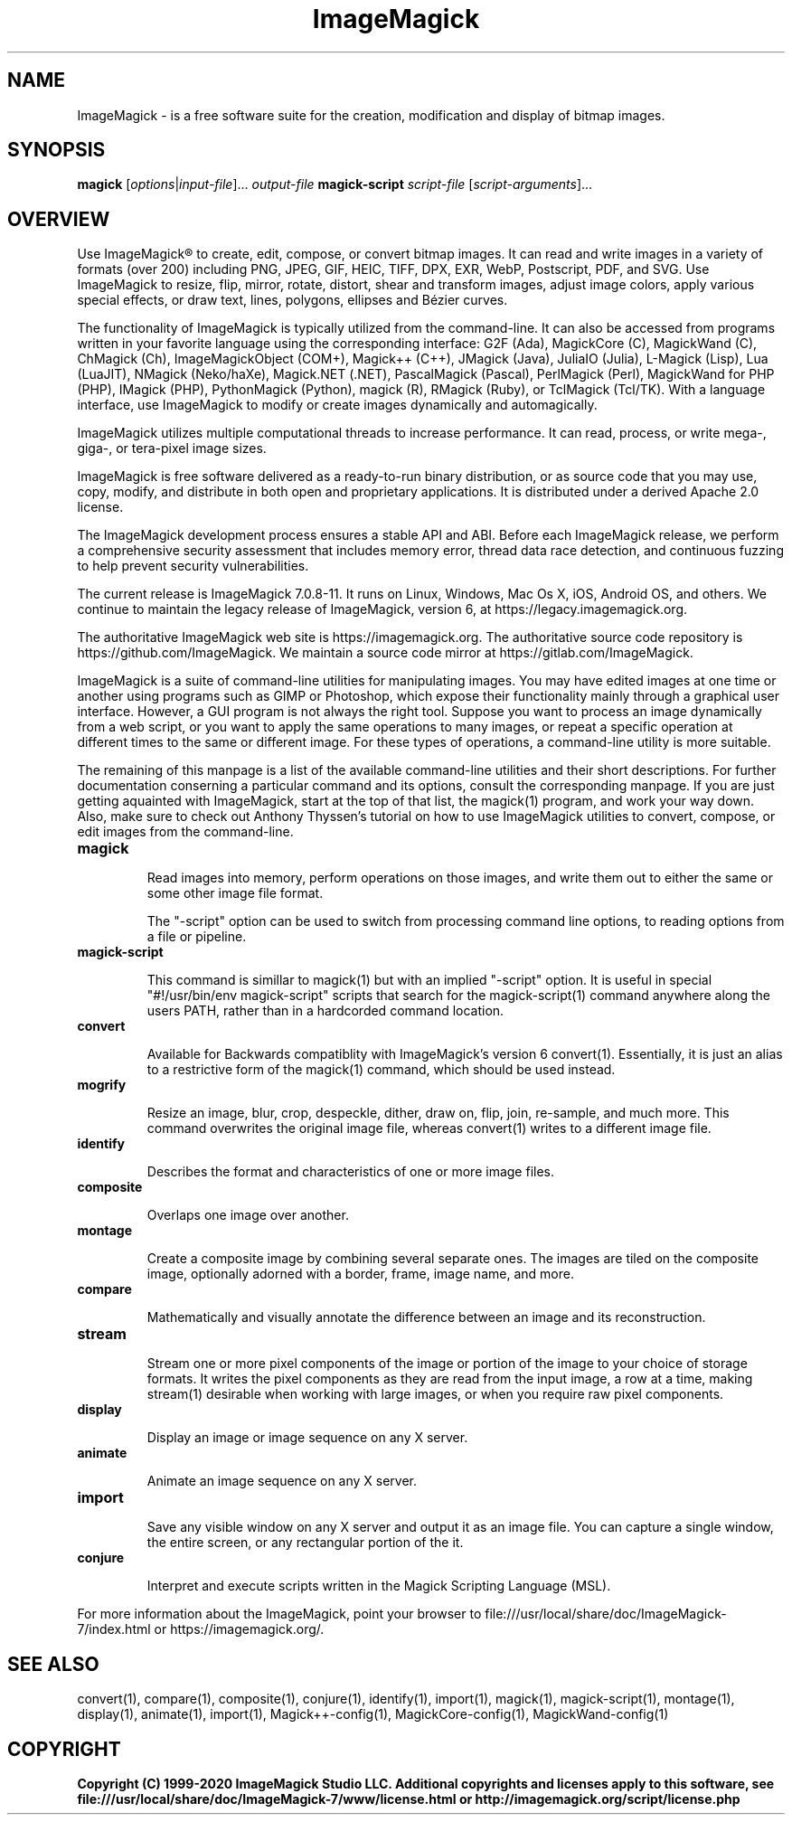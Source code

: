 .TH ImageMagick 1 "Date: 2009/01/10 01:00:00" "ImageMagick"

.SH NAME
ImageMagick \- is a free software suite for the creation, modification and
display of bitmap images.

.SH SYNOPSIS
\fBmagick\fP [\fIoptions\fP|\fIinput-file\fP]... \fIoutput-file\fP
\fBmagick-script\fP \fIscript-file\fP [\fIscript-arguments\fP]...

.SH OVERVIEW

Use ImageMagick\[rg] to create, edit, compose, or convert bitmap images. It can
read and write images in a variety of formats (over 200) including PNG, JPEG,
GIF, HEIC, TIFF, DPX, EXR, WebP, Postscript, PDF, and SVG. Use ImageMagick to
resize, flip, mirror, rotate, distort, shear and transform images, adjust image
colors, apply various special effects, or draw text, lines, polygons, ellipses
and B\['e]zier curves.

The functionality of ImageMagick is typically utilized from the command-line.
It can also be accessed from programs written in your favorite language using
the corresponding interface: G2F (Ada), MagickCore (C), MagickWand (C),
ChMagick (Ch), ImageMagickObject (COM+), Magick++ (C++), JMagick (Java),
JuliaIO (Julia), L-Magick (Lisp), Lua (LuaJIT), NMagick (Neko/haXe), Magick.NET
(.NET), PascalMagick (Pascal), PerlMagick (Perl), MagickWand for PHP (PHP),
IMagick (PHP), PythonMagick (Python), magick (R), RMagick (Ruby), or TclMagick
(Tcl/TK). With a language interface, use ImageMagick to modify or create images
dynamically and automagically.

ImageMagick utilizes multiple computational threads to increase performance.
It can read, process, or write mega-, giga-, or tera-pixel image sizes.

ImageMagick is free software delivered as a ready-to-run binary distribution,
or as source code that you may use, copy, modify, and distribute in both open
and proprietary applications. It is distributed under a derived Apache 2.0
license.

The ImageMagick development process ensures a stable API and ABI. Before each
ImageMagick release, we perform a comprehensive security assessment that
includes memory error, thread data race detection, and continuous fuzzing to
help prevent security vulnerabilities.

The current release is ImageMagick 7.0.8-11. It runs on Linux, Windows, Mac Os
X, iOS, Android OS, and others.  We continue to maintain the legacy release of
ImageMagick, version 6, at https://legacy.imagemagick.org.

The authoritative ImageMagick web site is https://imagemagick.org. The
authoritative source code repository is https://github.com/ImageMagick. We
maintain a source code mirror at https://gitlab.com/ImageMagick.

ImageMagick is a suite of command-line utilities for manipulating images.  You
may have edited images at one time or another using programs such as GIMP or
Photoshop, which expose their functionality mainly through a graphical user
interface. However, a GUI program is not always the right tool. Suppose you
want to process an image dynamically from a web script, or you want to apply
the same operations to many images, or repeat a specific operation at different
times to the same or different image. For these types of operations, a
command-line utility is more suitable.

The remaining of this manpage is a list of the available command-line utilities
and their short descriptions.  For further documentation conserning a
particular command and its options, consult the corresponding manpage. If you
are just getting aquainted with ImageMagick, start at the top of that list, the
magick(1) program, and work your way down. Also, make sure to check out Anthony
Thyssen's tutorial on how to use ImageMagick utilities to convert, compose, or
edit images from the command-line.

.TP
.B magick

Read images into memory, perform operations on those images, and write them out
to either the same or some other image file format.

The "-script" option can be used to switch from processing command line
options, to reading options from a file or pipeline.

.TP
.B magick-script

This command is simillar to magick(1) but with an implied "-script" option.  It
is useful in special "#!/usr/bin/env magick-script" scripts that search for the
magick-script(1) command anywhere along the users PATH, rather than in a
hardcorded command location.

.TP
.B convert

Available for Backwards compatiblity with ImageMagick's version 6 convert(1).
Essentially, it is just an alias to a restrictive form of the magick(1)
command, which should be used instead.

.TP
.B mogrify

Resize an image, blur, crop, despeckle, dither, draw on, flip, join, re-sample,
and much more. This command overwrites the original image file, whereas
convert(1) writes to a different image file.

.TP
.B identify

Describes the format and characteristics of one or more image files.

.TP
.B composite

Overlaps one image over another.

.TP
.B montage

Create a composite image by combining several separate ones. The images are
tiled on the composite image, optionally adorned with a border, frame, image
name, and more.

.TP
.B compare

Mathematically and visually annotate the difference between an image and its
reconstruction.

.TP
.B stream

Stream one or more pixel components of the image or portion of the image to
your choice of storage formats. It writes the pixel components as they are read
from the input image, a row at a time, making stream(1) desirable when working
with large images, or when you require raw pixel components.

.TP
.B display

Display an image or image sequence on any X server.

.TP
.B animate

Animate an image sequence on any X server.

.TP
.B import

Save any visible window on any X server and output it as an image file. You can
capture a single window, the entire screen, or any rectangular portion of the
it.

.TP
.B conjure

Interpret and execute scripts written in the Magick Scripting Language (MSL).

.PP
For more information about the ImageMagick, point your browser to
file:///usr/local/share/doc/ImageMagick-7/index.html or
https://imagemagick.org/.

.SH SEE ALSO
convert(1), compare(1), composite(1), conjure(1), identify(1), import(1),
magick(1), magick-script(1), montage(1), display(1), animate(1), import(1),
Magick++-config(1), MagickCore-config(1), MagickWand-config(1)

.SH COPYRIGHT
\fBCopyright (C) 1999-2020 ImageMagick Studio LLC. Additional copyrights and licenses apply to this software, see file:///usr/local/share/doc/ImageMagick-7/www/license.html or http://imagemagick.org/script/license.php\fP
